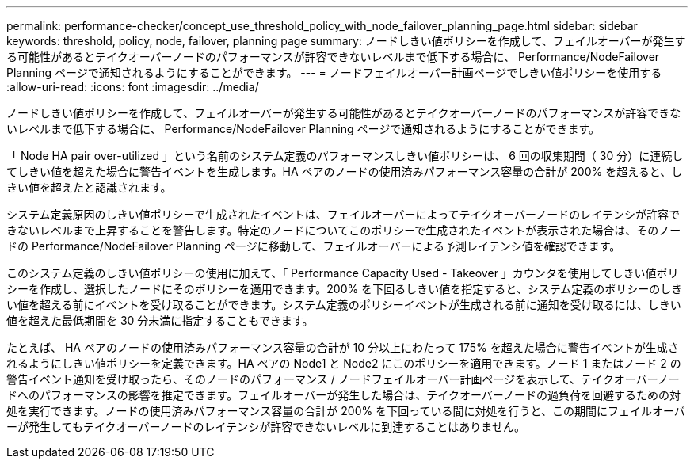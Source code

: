 ---
permalink: performance-checker/concept_use_threshold_policy_with_node_failover_planning_page.html 
sidebar: sidebar 
keywords: threshold, policy, node, failover, planning page 
summary: ノードしきい値ポリシーを作成して、フェイルオーバーが発生する可能性があるとテイクオーバーノードのパフォーマンスが許容できないレベルまで低下する場合に、 Performance/NodeFailover Planning ページで通知されるようにすることができます。 
---
= ノードフェイルオーバー計画ページでしきい値ポリシーを使用する
:allow-uri-read: 
:icons: font
:imagesdir: ../media/


[role="lead"]
ノードしきい値ポリシーを作成して、フェイルオーバーが発生する可能性があるとテイクオーバーノードのパフォーマンスが許容できないレベルまで低下する場合に、 Performance/NodeFailover Planning ページで通知されるようにすることができます。

「 Node HA pair over-utilized 」という名前のシステム定義のパフォーマンスしきい値ポリシーは、 6 回の収集期間（ 30 分）に連続してしきい値を超えた場合に警告イベントを生成します。HA ペアのノードの使用済みパフォーマンス容量の合計が 200% を超えると、しきい値を超えたと認識されます。

システム定義原因のしきい値ポリシーで生成されたイベントは、フェイルオーバーによってテイクオーバーノードのレイテンシが許容できないレベルまで上昇することを警告します。特定のノードについてこのポリシーで生成されたイベントが表示された場合は、そのノードの Performance/NodeFailover Planning ページに移動して、フェイルオーバーによる予測レイテンシ値を確認できます。

このシステム定義のしきい値ポリシーの使用に加えて、「 Performance Capacity Used - Takeover 」カウンタを使用してしきい値ポリシーを作成し、選択したノードにそのポリシーを適用できます。200% を下回るしきい値を指定すると、システム定義のポリシーのしきい値を超える前にイベントを受け取ることができます。システム定義のポリシーイベントが生成される前に通知を受け取るには、しきい値を超えた最低期間を 30 分未満に指定することもできます。

たとえば、 HA ペアのノードの使用済みパフォーマンス容量の合計が 10 分以上にわたって 175% を超えた場合に警告イベントが生成されるようにしきい値ポリシーを定義できます。HA ペアの Node1 と Node2 にこのポリシーを適用できます。ノード 1 またはノード 2 の警告イベント通知を受け取ったら、そのノードのパフォーマンス / ノードフェイルオーバー計画ページを表示して、テイクオーバーノードへのパフォーマンスの影響を推定できます。フェイルオーバーが発生した場合は、テイクオーバーノードの過負荷を回避するための対処を実行できます。ノードの使用済みパフォーマンス容量の合計が 200% を下回っている間に対処を行うと、この期間にフェイルオーバーが発生してもテイクオーバーノードのレイテンシが許容できないレベルに到達することはありません。

